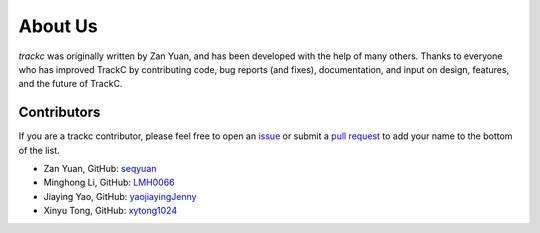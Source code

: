 About Us
========

`trackc` was originally written by Zan Yuan, and has been developed with the help 
of many others. Thanks to everyone who has improved TrackC by contributing code, 
bug reports (and fixes), documentation, and input on design, features, and the future of TrackC.

Contributors
------------

If you are a trackc contributor, please feel free to
open an `issue <https://github.com/seqyuan/trackc/issues/new>`_ or
submit a `pull request <https://github.com/seqyuan/trackc/compare/>`_
to add your name to the bottom of the list.

- Zan Yuan, GitHub: `seqyuan <https://github.com/seqyuan>`_
- Minghong Li, GitHub: `LMH0066 <https://github.com/LMH0066>`_
- Jiaying Yao, GitHub: `yaojiayingJenny <https://github.com/yaojiayingJenny>`_
- Xinyu Tong, GitHub: `xytong1024 <https://github.com/xytong1024>`_
